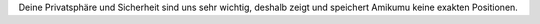 Deine Privatsphäre und Sicherheit sind uns sehr wichtig, deshalb zeigt und speichert Amikumu keine exakten Positionen.
